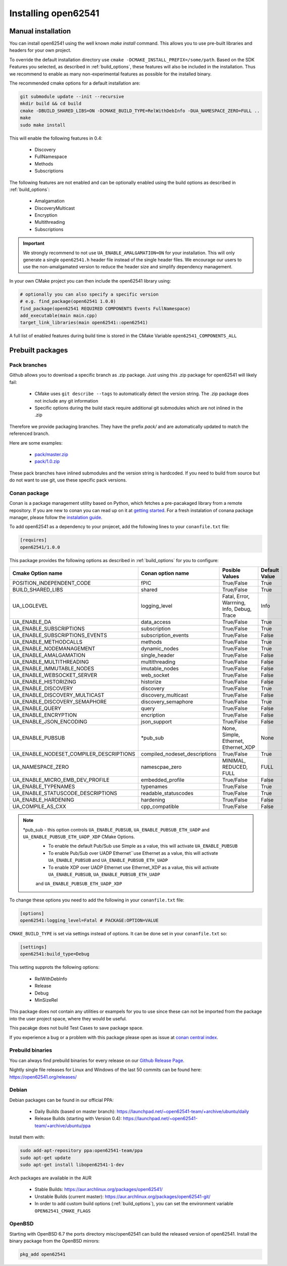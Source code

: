 .. _installing:

Installing open62541
====================

Manual installation
-------------------

You can install open62541 using the well known `make install` command.
This allows you to use pre-built libraries and headers for your own project.

To override the default installation directory use ``cmake -DCMAKE_INSTALL_PREFIX=/some/path``.
Based on the SDK Features you selected, as described in :ref:`build_options`, these features will also
be included in the installation. Thus we recommend to enable as many non-experimental features as possible
for the installed binary.

The recommended cmake options for a default installation are:

.. code-block:: bash

   git submodule update --init --recursive
   mkdir build && cd build
   cmake -DBUILD_SHARED_LIBS=ON -DCMAKE_BUILD_TYPE=RelWithDebInfo -DUA_NAMESPACE_ZERO=FULL ..
   make
   sudo make install

This will enable the following features in 0.4:

 * Discovery
 * FullNamespace
 * Methods
 * Subscriptions

The following features are not enabled and can be optionally enabled using the build options as described in :ref:`build_options`:

 * Amalgamation
 * DiscoveryMulticast
 * Encryption
 * Multithreading
 * Subscriptions

.. important::
   We strongly recommend to not use ``UA_ENABLE_AMALGAMATION=ON`` for your installation. This will only generate a single ``open62541.h`` header file instead of the single header files.
   We encourage our users to use the non-amalgamated version to reduce the header size and simplify dependency management.


In your own CMake project you can then include the open62541 library using:

.. code-block:: cmake

   # optionally you can also specify a specific version
   # e.g. find_package(open62541 1.0.0)
   find_package(open62541 REQUIRED COMPONENTS Events FullNamespace)
   add_executable(main main.cpp)
   target_link_libraries(main open62541::open62541)


A full list of enabled features during build time is stored in the CMake Variable ``open62541_COMPONENTS_ALL``


Prebuilt packages
-----------------

Pack branches
^^^^^^^^^^^^^

Github allows you to download a specific branch as .zip package. Just using this .zip package for open62541 will likely fail:

 * CMake uses ``git describe --tags`` to automatically detect the version string. The .zip package does not include any git information
 * Specific options during the build stack require additional git submodules which are not inlined in the .zip

Therefore we provide packaging branches. They have the prefix `pack/` and are automatically updated to match the referenced branch.

Here are some examples:

 * `pack/master.zip <https://github.com/open62541/open62541/archive/pack/master.zip>`_
 * `pack/1.0.zip <https://github.com/open62541/open62541/archive/pack/1.0.zip>`_

These pack branches have inlined submodules and the version string is hardcoded. If you need to build from source but do not want to use git,
use these specific pack versions.

Conan package
^^^^^^^^^^^^^^

Conan is a package management utility based on Python, which fetches a pre-pacakaged library from a remote repository. If you are new to conan you can read 
up on it at `getting started <https://docs.conan.io/en/latest/getting_started.html>`_. For a fresh instalation of conana package manager, please follow 
the `instalation guide <https://docs.conan.io/en/latest/installation.html>`_.

To add open62541 as a dependency to your projecet, add the following lines to your ``conanfile.txt`` file:

.. code-block:: bash

   [requires]
   open62541/1.0.0

This package provides the following options as described in :ref:`build_options` for you to configure:

+-----------------------------------------+--------------------------------+--------------------------------------------+---------------+
| Cmake Option name                       | Conan option name              | Posible Values                             | Default Value |
+=========================================+================================+============================================+===============+
| POSITION_INDEPENDENT_CODE               | fPIC                           | True/False                                 | True          |
+-----------------------------------------+--------------------------------+--------------------------------------------+---------------+
| BUILD_SHARED_LIBS                       | shared                         | True/False                                 | True          |
+-----------------------------------------+--------------------------------+--------------------------------------------+---------------+
| UA_LOGLEVEL                             | logging_level                  | Fatal, Error, Warrning, Info, Debug, Trace | Info          |
+-----------------------------------------+--------------------------------+--------------------------------------------+---------------+
| UA_ENABLE_DA                            | data_access                    | True/False                                 | True          |
+-----------------------------------------+--------------------------------+--------------------------------------------+---------------+
| UA_ENABLE_SUBSCRIPTIONS                 | subscription                   | True/False                                 | True          |
+-----------------------------------------+--------------------------------+--------------------------------------------+---------------+
| UA_ENABLE_SUBSCRIPTIONS_EVENTS          | subscription_events            | True/False                                 | False         |
+-----------------------------------------+--------------------------------+--------------------------------------------+---------------+
| UA_ENABLE_METHODCALLS                   | methods                        | True/False                                 | True          |
+-----------------------------------------+--------------------------------+--------------------------------------------+---------------+
| UA_ENABLE_NODEMANAGEMENT                | dynamic_nodes                  | True/False                                 | True          |
+-----------------------------------------+--------------------------------+--------------------------------------------+---------------+
| UA_ENABLE_AMALGAMATION                  | single_header                  | True/False                                 | False         |
+-----------------------------------------+--------------------------------+--------------------------------------------+---------------+
| UA_ENABLE_MULTITHREADING                | multithreading                 | True/False                                 | False         |
+-----------------------------------------+--------------------------------+--------------------------------------------+---------------+
| UA_ENABLE_IMMUTABLE_NODES               | imutable_nodes                 | True/False                                 | False         |
+-----------------------------------------+--------------------------------+--------------------------------------------+---------------+
| UA_ENABLE_WEBSOCKET_SERVER              | web_socket                     | True/False                                 | False         |
+-----------------------------------------+--------------------------------+--------------------------------------------+---------------+
| UA_ENABLE_HISTORIZING                   | historize                      | True/False                                 | False         |
+-----------------------------------------+--------------------------------+--------------------------------------------+---------------+
| UA_ENABLE_DISCOVERY                     | discovery                      | True/False                                 | True          |
+-----------------------------------------+--------------------------------+--------------------------------------------+---------------+
| UA_ENABLE_DISCOVERY_MULTICAST           | discovery_multicast            | True/False                                 | False         |
+-----------------------------------------+--------------------------------+--------------------------------------------+---------------+
| UA_ENABLE_DISCOVERY_SEMAPHORE           | discovery_semaphore            | True/False                                 | True          |
+-----------------------------------------+--------------------------------+--------------------------------------------+---------------+
| UA_ENABLE_QUERY                         | query                          | True/False                                 | False         |
+-----------------------------------------+--------------------------------+--------------------------------------------+---------------+
| UA_ENABLE_ENCRYPTION                    | encription                     | True/False                                 | False         |
+-----------------------------------------+--------------------------------+--------------------------------------------+---------------+
| UA_ENABLE_JSON_ENCODING                 | json_support                   | True/False                                 | False         |
+-----------------------------------------+--------------------------------+--------------------------------------------+---------------+
| UA_ENABLE_PUBSUB                        | *pub_sub                       | None, Simple, Ethernet, Ethernet_XDP       | None          |
+-----------------------------------------+--------------------------------+--------------------------------------------+---------------+
| UA_ENABLE_NODESET_COMPILER_DESCRIPTIONS | compiled_nodeset_descriptions  | True/False                                 | True          |
+-----------------------------------------+--------------------------------+--------------------------------------------+---------------+
| UA_NAMESPACE_ZERO                       | namescpae_zero                 | MINIMAL, REDUCED, FULL                     | FULL          |
+-----------------------------------------+--------------------------------+--------------------------------------------+---------------+
| UA_ENABLE_MICRO_EMB_DEV_PROFILE         | embedded_profile               | True/False                                 | False         |
+-----------------------------------------+--------------------------------+--------------------------------------------+---------------+
| UA_ENABLE_TYPENAMES                     | typenames                      | True/False                                 | True          |
+-----------------------------------------+--------------------------------+--------------------------------------------+---------------+
| UA_ENABLE_STATUSCODE_DESCRIPTIONS       | readable_statuscodes           | True/False                                 | True          |
+-----------------------------------------+--------------------------------+--------------------------------------------+---------------+
| UA_ENABLE_HARDENING                     | hardening                      | True/False                                 | False         |
+-----------------------------------------+--------------------------------+--------------------------------------------+---------------+
| UA_COMPILE_AS_CXX                       | cpp_compatible                 | True/False                                 | False         |
+-----------------------------------------+--------------------------------+--------------------------------------------+---------------+

.. note::

   *pub_sub - this option controls ``UA_ENABLE_PUBSUB``, ``UA_ENABLE_PUBSUB_ETH_UADP`` and ``UA_ENABLE_PUBSUB_ETH_UADP_XDP`` CMake Options. 
    * To enable the default Pub/Sub use Simple as a value, this will activate ``UA_ENABLE_PUBSUB``
    * To enable Pub/Sub over UADP Ethernet``use Ethernet as a value, this will activate ``UA_ENABLE_PUBSUB`` and ``UA_ENABLE_PUBSUB_ETH_UADP``
    * To enable XDP over UADP Ethernet use Ethernet_XDP as a value, this will activate ``UA_ENABLE_PUBSUB``,  ``UA_ENABLE_PUBSUB_ETH_UADP`` 
    and ``UA_ENABLE_PUBSUB_ETH_UADP_XDP``

To change these options you need to add the following in your ``conanfile.txt`` file:

.. code-block:: bash

   [options]
   open62541:logging_level=Fatal # PACKAGE:OPTION=VALUE

``CMAKE_BUILD_TYPE`` is set via settings instead of options. It can be done set in your ``conanfile.txt`` so: 

.. code-block:: bash

   [settings]
   open62541:build_type=Debug

This setting supprots the following options:

 * RelWithDebInfo
 * Release
 * Debug
 * MinSizeRel

This package does not contain any utilities or exampels for you to use since these can not be imported from the package into the user project space, 
where they would be useful.

This pacakge does not build Test Cases to save package space.

If you experience a bug or a problem with this package please open as issue at `conan central index <https://github.com/conan-io/conan-center-index/issues>`_.

Prebuild binaries
^^^^^^^^^^^^^^^^^

You can always find prebuild binaries for every release on our `Github Release Page <https://github.com/open62541/open62541/releases>`_.


Nightly single file releases for Linux and Windows of the last 50 commits can be found here: https://open62541.org/releases/


Debian
^^^^^^
Debian packages can be found in our official PPA:

 * Daily Builds (based on master branch): https://launchpad.net/~open62541-team/+archive/ubuntu/daily
 * Release Builds (starting with Version 0.4): https://launchpad.net/~open62541-team/+archive/ubuntu/ppa

Install them with:


.. code-block:: bash

    sudo add-apt-repository ppa:open62541-team/ppa
    sudo apt-get update
    sudo apt-get install libopen62541-1-dev

Arch packages are available in the AUR

 * Stable Builds: https://aur.archlinux.org/packages/open62541/
 * Unstable Builds (current master): https://aur.archlinux.org/packages/open62541-git/
 * In order to add custom build options (:ref:`build_options`), you can set the environment variable ``OPEN62541_CMAKE_FLAGS``

OpenBSD
^^^^^^^
Starting with OpenBSD 6.7 the ports directory misc/open62541 can
build the released version of open62541.
Install the binary package from the OpenBSD mirrors:

.. code-block:: bash
   
   pkg_add open62541
